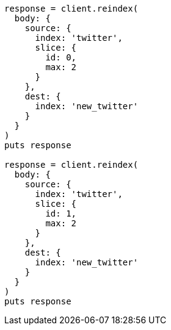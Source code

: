 [source, ruby]
----
response = client.reindex(
  body: {
    source: {
      index: 'twitter',
      slice: {
        id: 0,
        max: 2
      }
    },
    dest: {
      index: 'new_twitter'
    }
  }
)
puts response

response = client.reindex(
  body: {
    source: {
      index: 'twitter',
      slice: {
        id: 1,
        max: 2
      }
    },
    dest: {
      index: 'new_twitter'
    }
  }
)
puts response
----
